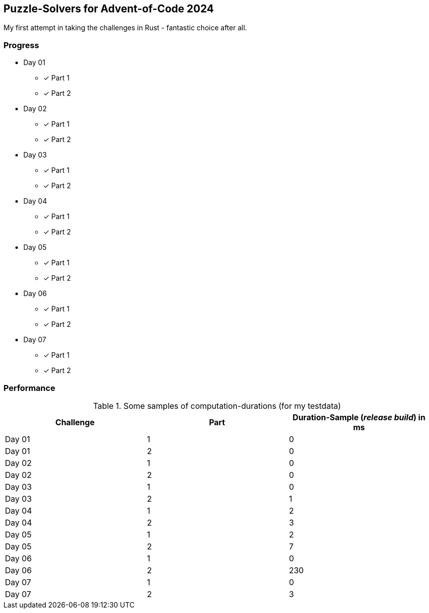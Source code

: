 == Puzzle-Solvers for Advent-of-Code 2024

My first attempt in taking the challenges in Rust - fantastic choice after all.

=== Progress

* Day 01
** [x] Part 1
** [x] Part 2
* Day 02
** [x] Part 1
** [x] Part 2
* Day 03
** [x] Part 1
** [x] Part 2
* Day 04
** [x] Part 1
** [x] Part 2
* Day 05
** [x] Part 1
** [x] Part 2
* Day 06
** [x] Part 1
** [x] Part 2
* Day 07
** [x] Part 1
** [x] Part 2

=== Performance 

.Some samples of computation-durations (for my testdata)
|===
|Challenge |Part |Duration-Sample (__release build__) in ms

|Day 01 |1 |0
|Day 01 |2 |0
|Day 02 |1 |0
|Day 02 |2 |0
|Day 03 |1 |0
|Day 03 |2 |1
|Day 04 |1 |2
|Day 04 |2 |3
|Day 05 |1 |2
|Day 05 |2 |7
|Day 06 |1 |0
|Day 06 |2 |230
|Day 07 |1 |0
|Day 07 |2 |3
|===